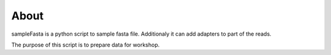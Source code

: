 About
-----

sampleFasta is a python script to sample fasta file. Additionaly it can
add adapters to part of the reads.

The purpose of this script is to prepare data for workshop.
